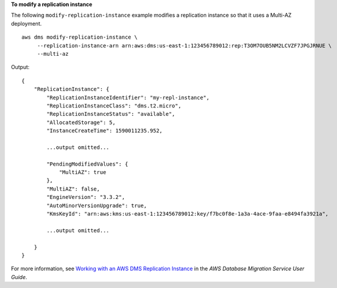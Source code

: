 **To modify a replication instance**

The following ``modify-replication-instance`` example modifies a replication instance so that it uses a Multi-AZ deployment. ::

    aws dms modify-replication-instance \
         --replication-instance-arn arn:aws:dms:us-east-1:123456789012:rep:T3OM7OUB5NM2LCVZF7JPGJRNUE \
         --multi-az

Output::

    {
        "ReplicationInstance": {
            "ReplicationInstanceIdentifier": "my-repl-instance",
            "ReplicationInstanceClass": "dms.t2.micro",
            "ReplicationInstanceStatus": "available",
            "AllocatedStorage": 5,
            "InstanceCreateTime": 1590011235.952,

            ...output omitted...

            "PendingModifiedValues": {
                "MultiAZ": true
            },
            "MultiAZ": false,
            "EngineVersion": "3.3.2",
            "AutoMinorVersionUpgrade": true,
            "KmsKeyId": "arn:aws:kms:us-east-1:123456789012:key/f7bc0f8e-1a3a-4ace-9faa-e8494fa3921a",

            ...output omitted...

        }
    }

For more information, see `Working with an AWS DMS Replication Instance <https://docs.aws.amazon.com/dms/latest/userguide/CHAP_ReplicationInstance.html>`__ in the *AWS Database Migration Service User Guide*.
